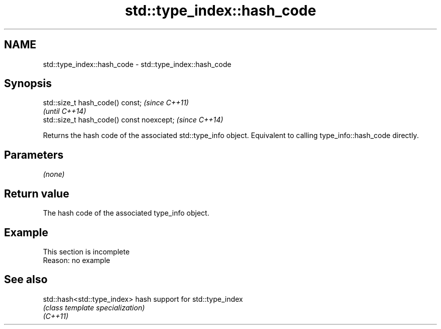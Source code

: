 .TH std::type_index::hash_code 3 "2020.03.24" "http://cppreference.com" "C++ Standard Libary"
.SH NAME
std::type_index::hash_code \- std::type_index::hash_code

.SH Synopsis

  std::size_t hash_code() const;           \fI(since C++11)\fP
                                           \fI(until C++14)\fP
  std::size_t hash_code() const noexcept;  \fI(since C++14)\fP

  Returns the hash code of the associated std::type_info object. Equivalent to calling type_info::hash_code directly.

.SH Parameters

  \fI(none)\fP

.SH Return value

  The hash code of the associated type_info object.

.SH Example


   This section is incomplete
   Reason: no example


.SH See also



  std::hash<std::type_index> hash support for std::type_index
                             \fI(class template specialization)\fP
  \fI(C++11)\fP




